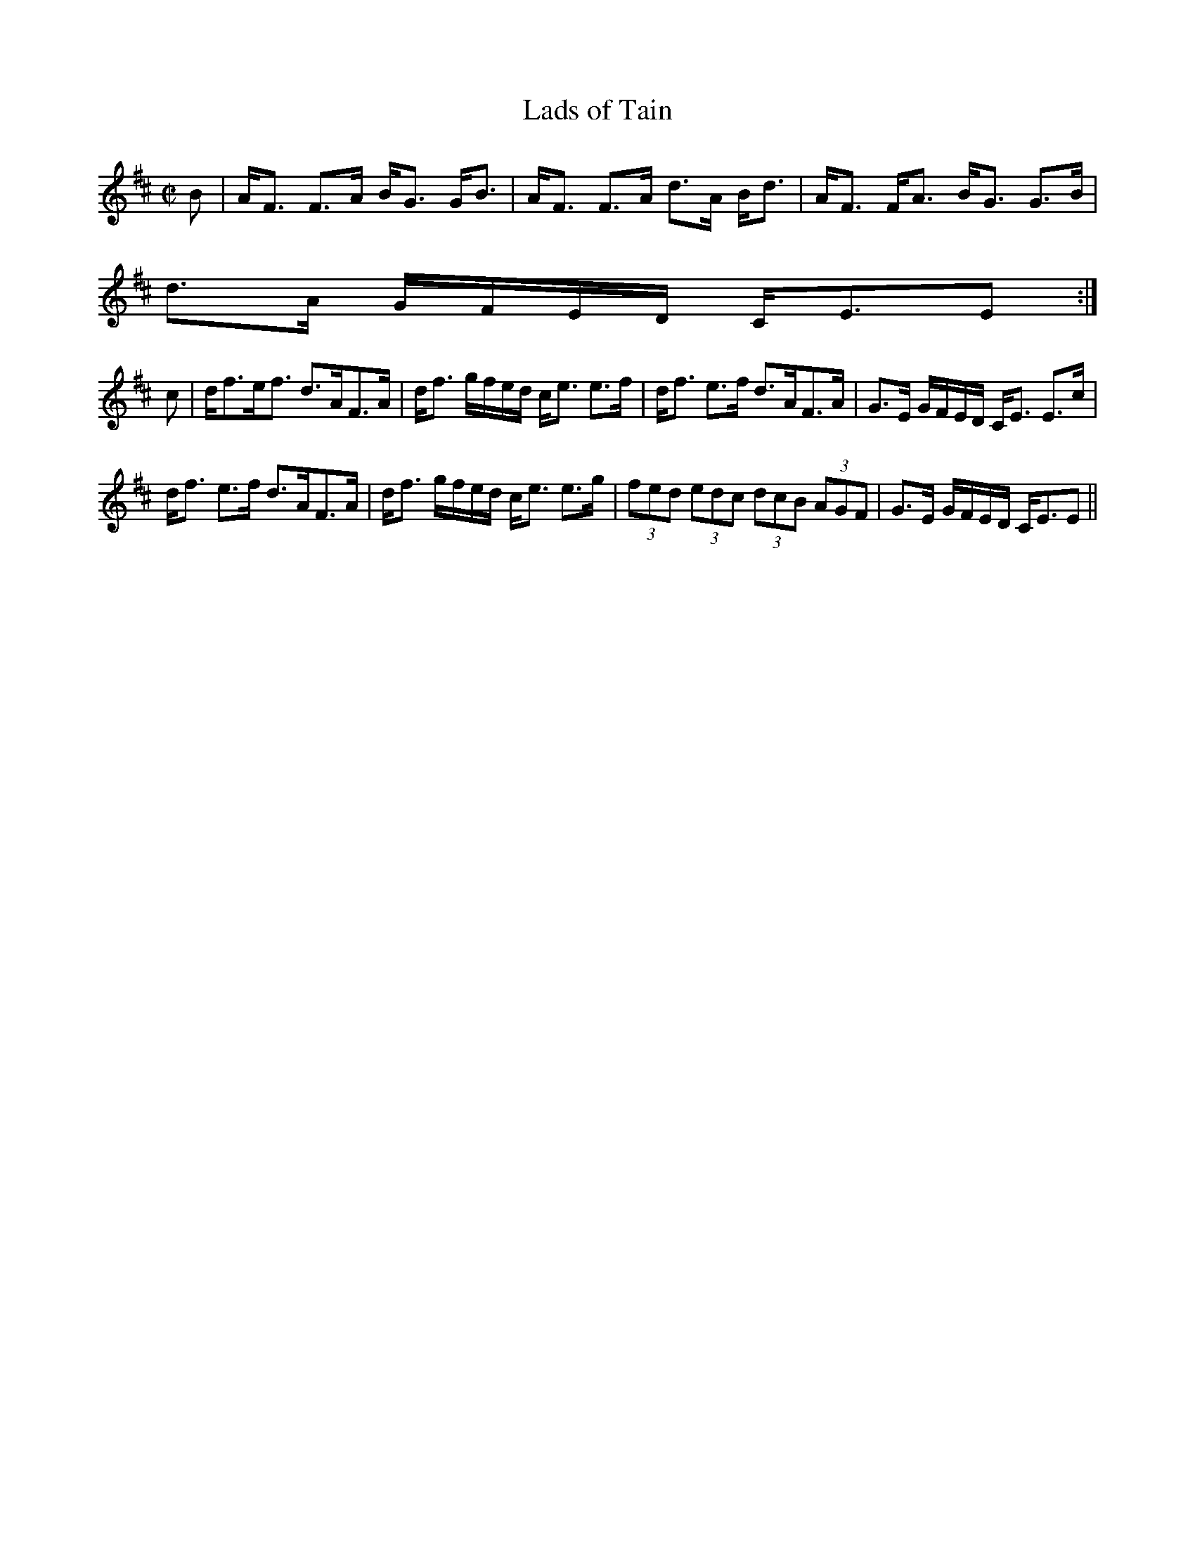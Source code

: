 X:391
T:Lads of Tain
R:Strathspey
B:The Athole Collection
M:C|
L:1/8
K:D
B|A<F F>A B<G G<B|A<F F>A d>A B<d|A<F F<A B<G G>B|
d>A G/F/E/D/ C<EE:|
c|d<fe<f d>AF>A|d<f g/f/e/d/ c<e e>f|d<f e>f d>AF>A|G>E G/F/E/D/ C<E E>c|
d<f e>f d>AF>A|d<f g/f/e/d/ c<e e>g|(3fed (3edc (3dcB (3AGF|G>E G/F/E/D/ C<EE||
